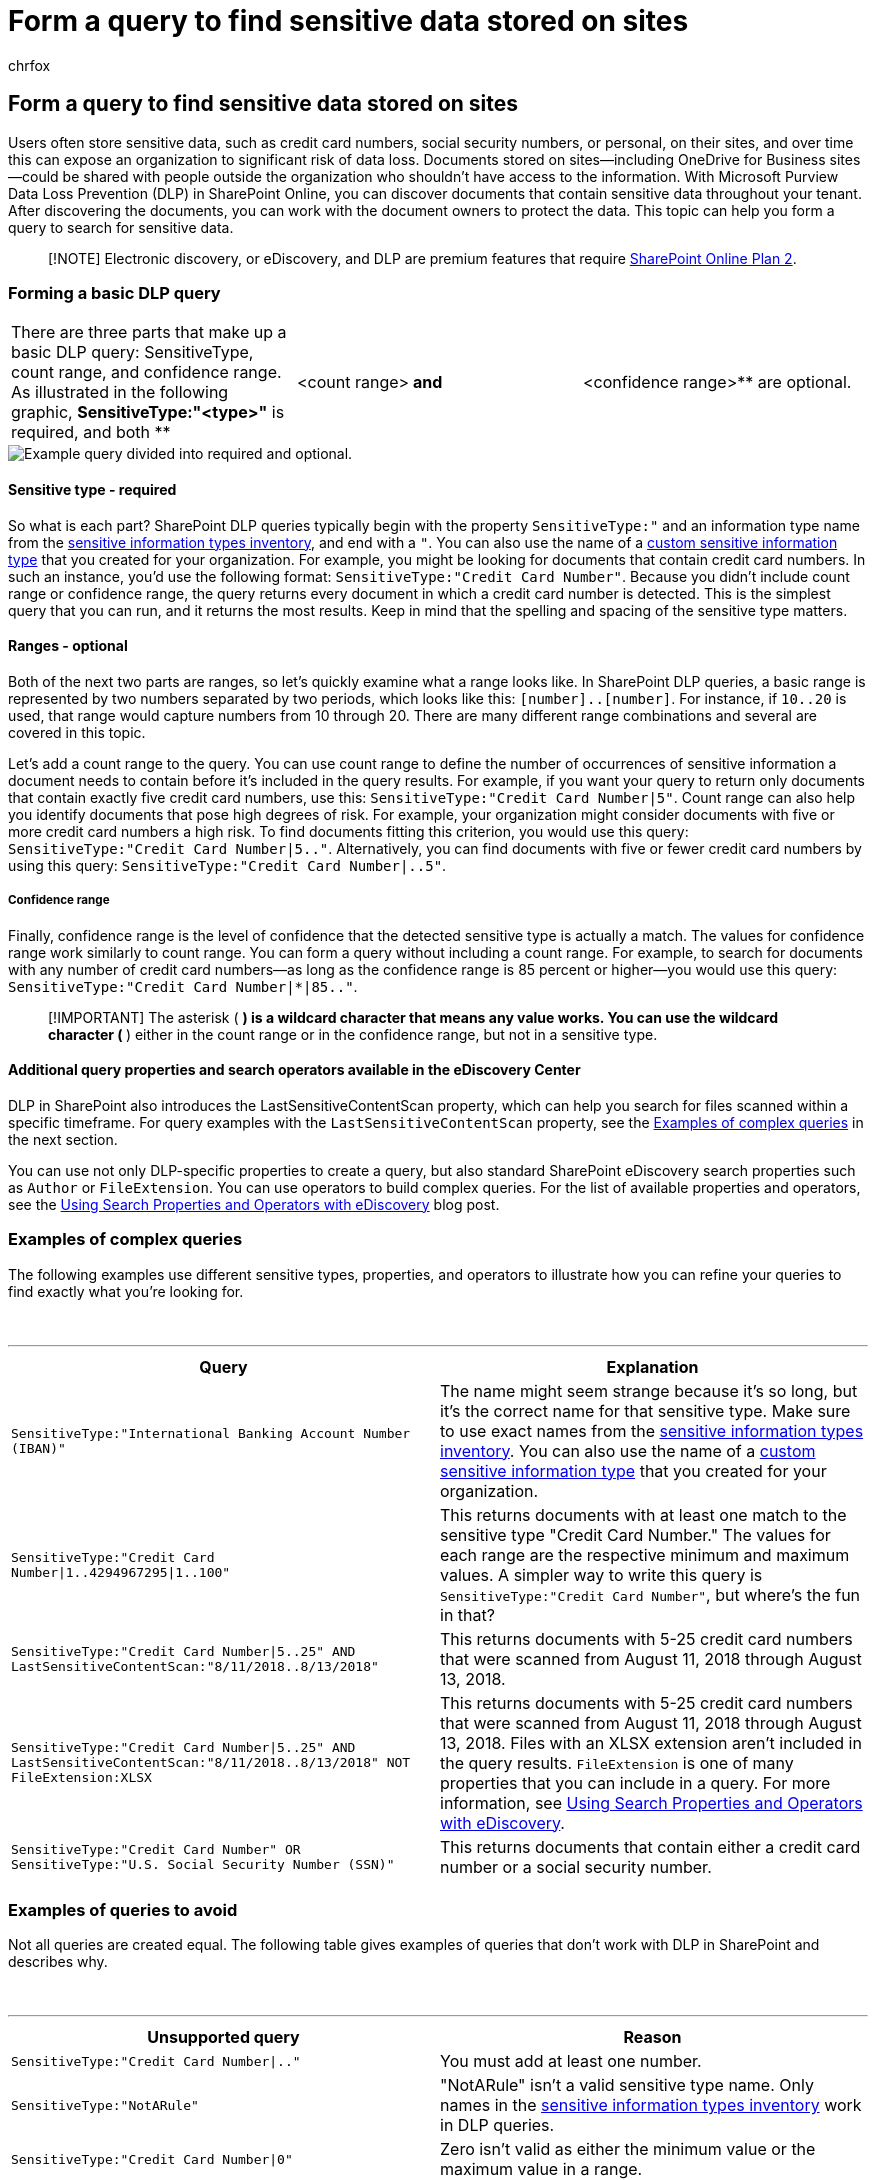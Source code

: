 = Form a query to find sensitive data stored on sites
:audience: Admin
:author: chrfox
:description: Use data loss prevention (DLP) in SharePoint Online to discover documents that contain sensitive data throughout your tenant.
:f1.keywords: ["NOCSH"]
:manager: laurawi
:ms.author: chrfox
:ms.collection: ["M365-security-compliance", "SPO_Content"]
:ms.date: 6/29/2018
:ms.localizationpriority: medium
:ms.service: O365-seccomp
:ms.topic: article
:search.appverid: ["MOE150", "MET150"]

== Form a query to find sensitive data stored on sites

Users often store sensitive data, such as credit card numbers, social security numbers, or personal, on their sites, and over time this can expose an organization to significant risk of data loss.
Documents stored on sites--including OneDrive for Business sites--could be shared with people outside the organization who shouldn't have access to the information.
With Microsoft Purview Data Loss Prevention (DLP) in SharePoint Online, you can discover documents that contain sensitive data throughout your tenant.
After discovering the documents, you can work with the document owners to protect the data.
This topic can help you form a query to search for sensitive data.

____
[!NOTE] Electronic discovery, or eDiscovery, and DLP are premium features that require https://go.microsoft.com/fwlink/?LinkId=510080[SharePoint Online Plan 2].
____

=== Forming a basic DLP query

[cols=3*]
|===
| There are three parts that make up a basic DLP query: SensitiveType, count range, and confidence range.
As illustrated in the following graphic, *SensitiveType:"<type>"* is required, and both **
| <count range>** and **
| <confidence range>** are optional.
|===

image::../media/DLP-query-example-text.png[Example query divided into required and optional.]

==== Sensitive type - required

So what is each part?
SharePoint DLP queries typically begin with the property  `SensitiveType:"` and an information type name from the link:/Exchange/what-the-sensitive-information-types-in-exchange-look-for-exchange-2013-help[sensitive information types inventory], and end with a  `"`.
You can also use the name of a xref:create-a-custom-sensitive-information-type.adoc[custom sensitive information type] that you created for your organization.
For example, you might be looking for documents that contain credit card numbers.
In such an instance, you'd use the following format:  `SensitiveType:"Credit Card Number"`.
Because you didn't include count range or confidence range, the query returns every document in which a credit card number is detected.
This is the simplest query that you can run, and it returns the most results.
Keep in mind that the spelling and spacing of the sensitive type matters.

==== Ranges - optional

Both of the next two parts are ranges, so let's quickly examine what a range looks like.
In SharePoint DLP queries, a basic range is represented by two numbers separated by two periods, which looks like this:  `[number]..[number]`.
For instance, if  `10..20` is used, that range would capture numbers from 10 through 20.
There are many different range combinations and several are covered in this topic.

Let's add a count range to the query.
You can use count range to define the number of occurrences of sensitive information a document needs to contain before it's included in the query results.
For example, if you want your query to return only documents that contain exactly five credit card numbers, use this:  `SensitiveType:"Credit Card Number|5"`.
Count range can also help you identify documents that pose high degrees of risk.
For example, your organization might consider documents with five or more credit card numbers a high risk.
To find documents fitting this criterion, you would use this query:  `SensitiveType:"Credit Card Number|5.."`.
Alternatively, you can find documents with five or fewer credit card numbers by using this query:  `SensitiveType:"Credit Card Number|..5"`.

===== Confidence range

Finally, confidence range is the level of confidence that the detected sensitive type is actually a match.
The values for confidence range work similarly to count range.
You can form a query without including a count range.
For example, to search for documents with any number of credit card numbers--as long as the confidence range is 85 percent or higher--you would use this query:  `SensitiveType:"Credit Card Number|*|85.."`.

____
[!IMPORTANT] The asterisk ( `*` ) is a wildcard character that means any value works.
You can use the wildcard character ( `*` ) either in the count range or in the confidence range, but not in a sensitive type.
____

==== Additional query properties and search operators available in the eDiscovery Center

DLP in SharePoint also introduces the LastSensitiveContentScan property, which can help you search for files scanned within a specific timeframe.
For query examples with the  `LastSensitiveContentScan` property, see the <<examples-of-complex-queries,Examples of complex queries>> in the next section.

You can use not only DLP-specific properties to create a query, but also standard SharePoint eDiscovery search properties such as  `Author` or  `FileExtension`.
You can use operators to build complex queries.
For the list of available properties and operators, see the link:/archive/blogs/quentin/using-search-properties-and-operators-with-ediscovery[Using Search Properties and Operators with eDiscovery] blog post.

=== Examples of complex queries

The following examples use different sensitive types, properties, and operators to illustrate how you can refine your queries to find exactly what you're looking for.

{blank} +

'''

|===
| Query | Explanation

| `SensitiveType:"International Banking Account Number (IBAN)"`
| The name might seem strange because it's so long, but it's the correct name for that sensitive type.
Make sure to use exact names from the link:/Exchange/what-the-sensitive-information-types-in-exchange-look-for-exchange-2013-help[sensitive information types inventory].
You can also use the name of a xref:create-a-custom-sensitive-information-type.adoc[custom sensitive information type] that you created for your organization.

| `SensitiveType:"Credit Card Number\|1..4294967295\|1..100"`
| This returns documents with at least one match to the sensitive type "Credit Card Number." The values for each range are the respective minimum and maximum values.
A simpler way to write this query is  `SensitiveType:"Credit Card Number"`, but where's the fun in that?

| `SensitiveType:"Credit Card Number\|5..25" AND LastSensitiveContentScan:"8/11/2018..8/13/2018"`
| This returns documents with 5-25 credit card numbers that were scanned from August 11, 2018 through August 13, 2018.

| `SensitiveType:"Credit Card Number\|5..25" AND LastSensitiveContentScan:"8/11/2018..8/13/2018" NOT FileExtension:XLSX`
| This returns documents with 5-25 credit card numbers that were scanned from August 11, 2018 through August 13, 2018.
Files with an XLSX extension aren't included in the query results.
`FileExtension` is one of many properties that you can include in a query.
For more information, see link:/archive/blogs/quentin/using-search-properties-and-operators-with-ediscovery[Using Search Properties and Operators with eDiscovery].

| `SensitiveType:"Credit Card Number" OR SensitiveType:"U.S.
Social Security Number (SSN)"`
| This returns documents that contain either a credit card number or a social security number.

|
|
|===

=== Examples of queries to avoid

Not all queries are created equal.
The following table gives examples of queries that don't work with DLP in SharePoint and describes why.

{blank} +

'''

|===
| Unsupported query | Reason

| `SensitiveType:"Credit Card Number\|.."`
| You must add at least one number.

| `SensitiveType:"NotARule"`
| "NotARule" isn't a valid sensitive type name.
Only names in the link:/Exchange/what-the-sensitive-information-types-in-exchange-look-for-exchange-2013-help[sensitive information types inventory] work in DLP queries.

| `SensitiveType:"Credit Card Number\|0"`
| Zero isn't valid as either the minimum value or the maximum value in a range.

| `SensitiveType:"Credit Card Number"`
| It's might be difficult to see, but there's extra white space between "Credit" and "Card" that makes the query invalid.
Use exact sensitive type names from the link:/Exchange/what-the-sensitive-information-types-in-exchange-look-for-exchange-2013-help[sensitive information types inventory].

| `SensitiveType:"Credit Card Number\|1.
.3"`
| The two-period portion shouldn't be separated by a space.

| `SensitiveType:"Credit Card Number\| \|1..\|80.."`
| There are too many pipe delimiters (\|).
Follow this format instead: `SensitiveType: "Credit Card Number\|1..\|80.."`

| `SensitiveType:"Credit Card Number\|1..\|80..101"`
| Because confidence values represent a percentage, they can't exceed 100.
Choose a number from 1 through 100 instead.

|
|
|===

=== For more information

* xref:sensitive-information-type-entity-definitions.adoc[Sensitive information type entity definitions]
* xref:content-search.adoc[Run a Content Search]
* xref:keyword-queries-and-search-conditions.adoc[Keyword queries and search conditions for Content Search]

